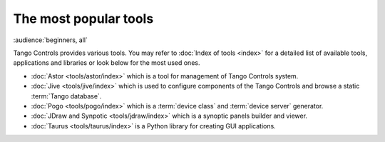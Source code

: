 The most popular tools
======================

:audience:`beginners, all`

Tango Controls provides various tools. You may refer to :doc:`Index of tools <index>` for a detailed list
of available tools, applications and libraries or look below for the most used ones.

* :doc:`Astor <tools/astor/index>` which is a tool for management of Tango Controls system.
* :doc:`Jive <tools/jive/index>` which is used to configure components of the Tango Controls and browse a static
  :term:`Tango database`.
* :doc:`Pogo <tools/pogo/index>` which is a :term:`device class` and :term:`device server` generator.
* :doc:`JDraw and Synpotic <tools/jdraw/index>` which is a synoptic panels builder and viewer.
* :doc:`Taurus <tools/taurus/index>` is a Python library for creating GUI applications.
